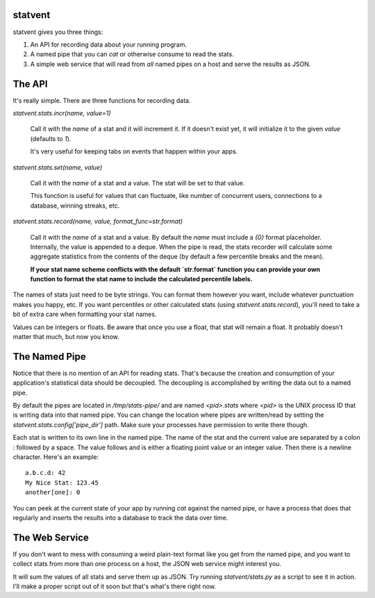 statvent
==========

statvent gives you three things:

1. An API for recording data about your running program.
2. A named pipe that you can `cat` or otherwise consume to read the stats.
3. A simple web service that will read from *all* named pipes on a host and
   serve the results as JSON.

The API
=======

It's really simple. There are three functions for recording data.

`statvent.stats.incr(name, value=1)`

    Call it with the `name` of a stat and it will increment it. If it doesn't
    exist yet, it will initialize it to the given `value` (defaults to `1`).

    It's very useful for keeping tabs on events that happen within your apps.

`statvent.stats.set(name, value)`

    Call it with the `name` of a stat and a value. The stat will be set to that
    value.

    This function is useful for values that can fluctuate, like number of
    concurrent users, connections to a database, winning streaks, etc.

`statvent.stats.record(name, value, format_func=str.format)`

    Call it with the `name` of a stat and a value. By default the `name`
    must include a `{0}` format placeholder. Internally, the value is
    appended to a deque. When the pipe is read, the stats recorder will
    calculate some aggregate statistics from the contents of the deque
    (by default a few percentile breaks and the mean).
    
    **If your stat name scheme conflicts with the default `str.format` function
    you can provide your own function to format the stat name to include the
    calculated percentile labels.**

The names of stats just need to be byte strings. You can format them however
you want, include whatever punctuation makes you happy, etc. If you want
percentiles or other calculated stats (using `statvent.stats.record`), you'll
need to take a bit of extra care when formatting your stat names.

Values can be integers or floats. Be aware that once you use a float, that stat
will remain a float. It probably doesn't matter that much, but now you know.

The Named Pipe
==============

Notice that there is no mention of an API for reading stats. That's because
the creation and consumption of your application's statistical data should be
decoupled. The decoupling is accomplished by writing the data out to a named
pipe.

By default the pipes are located in `/tmp/stats-pipe/` and are named
`<pid>.stats` where `<pid>` is the UNIX process ID that is writing data into
that named pipe. You can change the location where pipes are written/read by
setting the `statvent.stats.config['pipe_dir']` path. Make sure your
processes have permission to write there though.

Each stat is written to its own line in the named pipe. The name of the stat and
the current value are separated by a colon `:` followed by a space. The value
follows and is either a floating point value or an integer value. Then there is
a newline character. Here's an example::

    a.b.c.d: 42
    My Nice Stat: 123.45
    another[one]: 0

You can peek at the current state of your app by running `cat` against the
named pipe, or have a process that does that regularly and inserts the results
into a database to track the data over time.

The Web Service
===============

If you don't want to mess with consuming a weird plain-text format like you get
from the named pipe, and you want to collect stats from more than one process
on a host, the JSON web service might interest you.

It will sum the values of all stats and serve them up as JSON. Try running
`statvent/stats.py` as a script to see it in action. I'll make a proper
script out of it soon but that's what's there right now.
